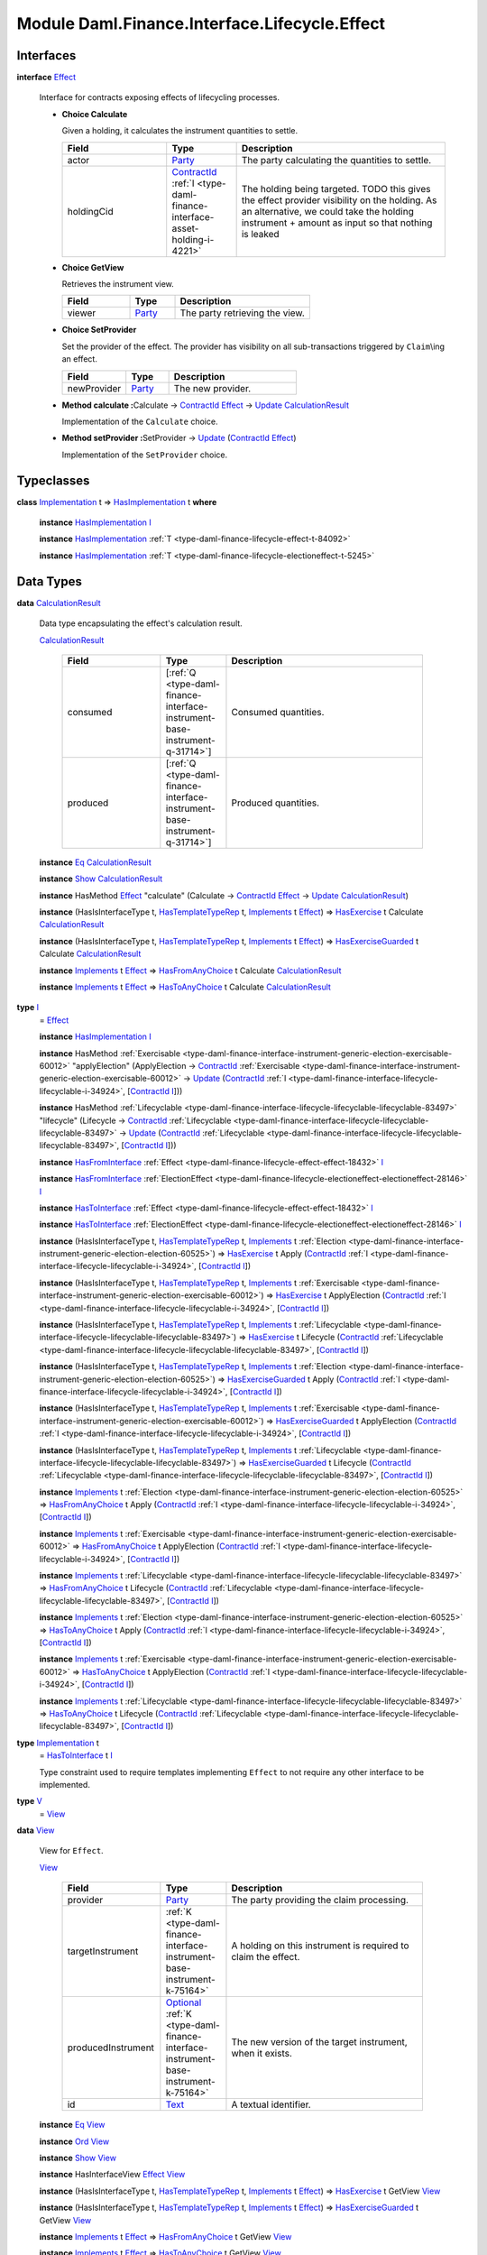 .. Copyright (c) 2022 Digital Asset (Switzerland) GmbH and/or its affiliates. All rights reserved.
.. SPDX-License-Identifier: Apache-2.0

.. _module-daml-finance-interface-lifecycle-effect-16050:

Module Daml.Finance.Interface.Lifecycle.Effect
==============================================

Interfaces
----------

.. _type-daml-finance-interface-lifecycle-effect-effect-69649:

**interface** `Effect <type-daml-finance-interface-lifecycle-effect-effect-69649_>`_

  Interface for contracts exposing effects of lifecycling processes\.

  + **Choice Calculate**

    Given a holding, it calculates the instrument quantities to settle\.

    .. list-table::
       :widths: 15 10 30
       :header-rows: 1

       * - Field
         - Type
         - Description
       * - actor
         - `Party <https://docs.daml.com/daml/stdlib/Prelude.html#type-da-internal-lf-party-57932>`_
         - The party calculating the quantities to settle\.
       * - holdingCid
         - `ContractId <https://docs.daml.com/daml/stdlib/Prelude.html#type-da-internal-lf-contractid-95282>`_ :ref:`I <type-daml-finance-interface-asset-holding-i-4221>`
         - The holding being targeted\. TODO this gives the effect provider visibility on the holding\. As an alternative, we could take the holding instrument \+ amount as input so that nothing is leaked

  + **Choice GetView**

    Retrieves the instrument view\.

    .. list-table::
       :widths: 15 10 30
       :header-rows: 1

       * - Field
         - Type
         - Description
       * - viewer
         - `Party <https://docs.daml.com/daml/stdlib/Prelude.html#type-da-internal-lf-party-57932>`_
         - The party retrieving the view\.

  + **Choice SetProvider**

    Set the provider of the effect\. The provider has visibility on all sub\-transactions triggered by ``Claim``\\ing an effect\.

    .. list-table::
       :widths: 15 10 30
       :header-rows: 1

       * - Field
         - Type
         - Description
       * - newProvider
         - `Party <https://docs.daml.com/daml/stdlib/Prelude.html#type-da-internal-lf-party-57932>`_
         - The new provider\.

  + **Method calculate \:**\ Calculate \-\> `ContractId <https://docs.daml.com/daml/stdlib/Prelude.html#type-da-internal-lf-contractid-95282>`_ `Effect <type-daml-finance-interface-lifecycle-effect-effect-69649_>`_ \-\> `Update <https://docs.daml.com/daml/stdlib/Prelude.html#type-da-internal-lf-update-68072>`_ `CalculationResult <type-daml-finance-interface-lifecycle-effect-calculationresult-55343_>`_

    Implementation of the ``Calculate`` choice\.

  + **Method setProvider \:**\ SetProvider \-\> `Update <https://docs.daml.com/daml/stdlib/Prelude.html#type-da-internal-lf-update-68072>`_ (`ContractId <https://docs.daml.com/daml/stdlib/Prelude.html#type-da-internal-lf-contractid-95282>`_ `Effect <type-daml-finance-interface-lifecycle-effect-effect-69649_>`_)

    Implementation of the ``SetProvider`` choice\.

Typeclasses
-----------

.. _class-daml-finance-interface-lifecycle-effect-hasimplementation-26488:

**class** `Implementation <type-daml-finance-interface-lifecycle-effect-implementation-16520_>`_ t \=\> `HasImplementation <class-daml-finance-interface-lifecycle-effect-hasimplementation-26488_>`_ t **where**

  **instance** `HasImplementation <class-daml-finance-interface-lifecycle-effect-hasimplementation-26488_>`_ `I <type-daml-finance-interface-lifecycle-effect-i-11106_>`_

  **instance** `HasImplementation <class-daml-finance-interface-lifecycle-effect-hasimplementation-26488_>`_ :ref:`T <type-daml-finance-lifecycle-effect-t-84092>`

  **instance** `HasImplementation <class-daml-finance-interface-lifecycle-effect-hasimplementation-26488_>`_ :ref:`T <type-daml-finance-lifecycle-electioneffect-t-5245>`

Data Types
----------

.. _type-daml-finance-interface-lifecycle-effect-calculationresult-55343:

**data** `CalculationResult <type-daml-finance-interface-lifecycle-effect-calculationresult-55343_>`_

  Data type encapsulating the effect's calculation result\.

  .. _constr-daml-finance-interface-lifecycle-effect-calculationresult-87932:

  `CalculationResult <constr-daml-finance-interface-lifecycle-effect-calculationresult-87932_>`_

    .. list-table::
       :widths: 15 10 30
       :header-rows: 1

       * - Field
         - Type
         - Description
       * - consumed
         - \[:ref:`Q <type-daml-finance-interface-instrument-base-instrument-q-31714>`\]
         - Consumed quantities\.
       * - produced
         - \[:ref:`Q <type-daml-finance-interface-instrument-base-instrument-q-31714>`\]
         - Produced quantities\.

  **instance** `Eq <https://docs.daml.com/daml/stdlib/Prelude.html#class-ghc-classes-eq-22713>`_ `CalculationResult <type-daml-finance-interface-lifecycle-effect-calculationresult-55343_>`_

  **instance** `Show <https://docs.daml.com/daml/stdlib/Prelude.html#class-ghc-show-show-65360>`_ `CalculationResult <type-daml-finance-interface-lifecycle-effect-calculationresult-55343_>`_

  **instance** HasMethod `Effect <type-daml-finance-interface-lifecycle-effect-effect-69649_>`_ \"calculate\" (Calculate \-\> `ContractId <https://docs.daml.com/daml/stdlib/Prelude.html#type-da-internal-lf-contractid-95282>`_ `Effect <type-daml-finance-interface-lifecycle-effect-effect-69649_>`_ \-\> `Update <https://docs.daml.com/daml/stdlib/Prelude.html#type-da-internal-lf-update-68072>`_ `CalculationResult <type-daml-finance-interface-lifecycle-effect-calculationresult-55343_>`_)

  **instance** (HasIsInterfaceType t, `HasTemplateTypeRep <https://docs.daml.com/daml/stdlib/Prelude.html#class-da-internal-template-functions-hastemplatetyperep-24134>`_ t, `Implements <https://docs.daml.com/daml/stdlib/Prelude.html#type-da-internal-interface-implements-92077>`_ t `Effect <type-daml-finance-interface-lifecycle-effect-effect-69649_>`_) \=\> `HasExercise <https://docs.daml.com/daml/stdlib/Prelude.html#class-da-internal-template-functions-hasexercise-70422>`_ t Calculate `CalculationResult <type-daml-finance-interface-lifecycle-effect-calculationresult-55343_>`_

  **instance** (HasIsInterfaceType t, `HasTemplateTypeRep <https://docs.daml.com/daml/stdlib/Prelude.html#class-da-internal-template-functions-hastemplatetyperep-24134>`_ t, `Implements <https://docs.daml.com/daml/stdlib/Prelude.html#type-da-internal-interface-implements-92077>`_ t `Effect <type-daml-finance-interface-lifecycle-effect-effect-69649_>`_) \=\> `HasExerciseGuarded <https://docs.daml.com/daml/stdlib/Prelude.html#class-da-internal-template-functions-hasexerciseguarded-97843>`_ t Calculate `CalculationResult <type-daml-finance-interface-lifecycle-effect-calculationresult-55343_>`_

  **instance** `Implements <https://docs.daml.com/daml/stdlib/Prelude.html#type-da-internal-interface-implements-92077>`_ t `Effect <type-daml-finance-interface-lifecycle-effect-effect-69649_>`_ \=\> `HasFromAnyChoice <https://docs.daml.com/daml/stdlib/Prelude.html#class-da-internal-template-functions-hasfromanychoice-81184>`_ t Calculate `CalculationResult <type-daml-finance-interface-lifecycle-effect-calculationresult-55343_>`_

  **instance** `Implements <https://docs.daml.com/daml/stdlib/Prelude.html#type-da-internal-interface-implements-92077>`_ t `Effect <type-daml-finance-interface-lifecycle-effect-effect-69649_>`_ \=\> `HasToAnyChoice <https://docs.daml.com/daml/stdlib/Prelude.html#class-da-internal-template-functions-hastoanychoice-82571>`_ t Calculate `CalculationResult <type-daml-finance-interface-lifecycle-effect-calculationresult-55343_>`_

.. _type-daml-finance-interface-lifecycle-effect-i-11106:

**type** `I <type-daml-finance-interface-lifecycle-effect-i-11106_>`_
  \= `Effect <type-daml-finance-interface-lifecycle-effect-effect-69649_>`_

  **instance** `HasImplementation <class-daml-finance-interface-lifecycle-effect-hasimplementation-26488_>`_ `I <type-daml-finance-interface-lifecycle-effect-i-11106_>`_

  **instance** HasMethod :ref:`Exercisable <type-daml-finance-interface-instrument-generic-election-exercisable-60012>` \"applyElection\" (ApplyElection \-\> `ContractId <https://docs.daml.com/daml/stdlib/Prelude.html#type-da-internal-lf-contractid-95282>`_ :ref:`Exercisable <type-daml-finance-interface-instrument-generic-election-exercisable-60012>` \-\> `Update <https://docs.daml.com/daml/stdlib/Prelude.html#type-da-internal-lf-update-68072>`_ (`ContractId <https://docs.daml.com/daml/stdlib/Prelude.html#type-da-internal-lf-contractid-95282>`_ :ref:`I <type-daml-finance-interface-lifecycle-lifecyclable-i-34924>`, \[`ContractId <https://docs.daml.com/daml/stdlib/Prelude.html#type-da-internal-lf-contractid-95282>`_ `I <type-daml-finance-interface-lifecycle-effect-i-11106_>`_\]))

  **instance** HasMethod :ref:`Lifecyclable <type-daml-finance-interface-lifecycle-lifecyclable-lifecyclable-83497>` \"lifecycle\" (Lifecycle \-\> `ContractId <https://docs.daml.com/daml/stdlib/Prelude.html#type-da-internal-lf-contractid-95282>`_ :ref:`Lifecyclable <type-daml-finance-interface-lifecycle-lifecyclable-lifecyclable-83497>` \-\> `Update <https://docs.daml.com/daml/stdlib/Prelude.html#type-da-internal-lf-update-68072>`_ (`ContractId <https://docs.daml.com/daml/stdlib/Prelude.html#type-da-internal-lf-contractid-95282>`_ :ref:`Lifecyclable <type-daml-finance-interface-lifecycle-lifecyclable-lifecyclable-83497>`, \[`ContractId <https://docs.daml.com/daml/stdlib/Prelude.html#type-da-internal-lf-contractid-95282>`_ `I <type-daml-finance-interface-lifecycle-effect-i-11106_>`_\]))

  **instance** `HasFromInterface <https://docs.daml.com/daml/stdlib/Prelude.html#class-da-internal-interface-hasfrominterface-43863>`_ :ref:`Effect <type-daml-finance-lifecycle-effect-effect-18432>` `I <type-daml-finance-interface-lifecycle-effect-i-11106_>`_

  **instance** `HasFromInterface <https://docs.daml.com/daml/stdlib/Prelude.html#class-da-internal-interface-hasfrominterface-43863>`_ :ref:`ElectionEffect <type-daml-finance-lifecycle-electioneffect-electioneffect-28146>` `I <type-daml-finance-interface-lifecycle-effect-i-11106_>`_

  **instance** `HasToInterface <https://docs.daml.com/daml/stdlib/Prelude.html#class-da-internal-interface-hastointerface-68104>`_ :ref:`Effect <type-daml-finance-lifecycle-effect-effect-18432>` `I <type-daml-finance-interface-lifecycle-effect-i-11106_>`_

  **instance** `HasToInterface <https://docs.daml.com/daml/stdlib/Prelude.html#class-da-internal-interface-hastointerface-68104>`_ :ref:`ElectionEffect <type-daml-finance-lifecycle-electioneffect-electioneffect-28146>` `I <type-daml-finance-interface-lifecycle-effect-i-11106_>`_

  **instance** (HasIsInterfaceType t, `HasTemplateTypeRep <https://docs.daml.com/daml/stdlib/Prelude.html#class-da-internal-template-functions-hastemplatetyperep-24134>`_ t, `Implements <https://docs.daml.com/daml/stdlib/Prelude.html#type-da-internal-interface-implements-92077>`_ t :ref:`Election <type-daml-finance-interface-instrument-generic-election-election-60525>`) \=\> `HasExercise <https://docs.daml.com/daml/stdlib/Prelude.html#class-da-internal-template-functions-hasexercise-70422>`_ t Apply (`ContractId <https://docs.daml.com/daml/stdlib/Prelude.html#type-da-internal-lf-contractid-95282>`_ :ref:`I <type-daml-finance-interface-lifecycle-lifecyclable-i-34924>`, \[`ContractId <https://docs.daml.com/daml/stdlib/Prelude.html#type-da-internal-lf-contractid-95282>`_ `I <type-daml-finance-interface-lifecycle-effect-i-11106_>`_\])

  **instance** (HasIsInterfaceType t, `HasTemplateTypeRep <https://docs.daml.com/daml/stdlib/Prelude.html#class-da-internal-template-functions-hastemplatetyperep-24134>`_ t, `Implements <https://docs.daml.com/daml/stdlib/Prelude.html#type-da-internal-interface-implements-92077>`_ t :ref:`Exercisable <type-daml-finance-interface-instrument-generic-election-exercisable-60012>`) \=\> `HasExercise <https://docs.daml.com/daml/stdlib/Prelude.html#class-da-internal-template-functions-hasexercise-70422>`_ t ApplyElection (`ContractId <https://docs.daml.com/daml/stdlib/Prelude.html#type-da-internal-lf-contractid-95282>`_ :ref:`I <type-daml-finance-interface-lifecycle-lifecyclable-i-34924>`, \[`ContractId <https://docs.daml.com/daml/stdlib/Prelude.html#type-da-internal-lf-contractid-95282>`_ `I <type-daml-finance-interface-lifecycle-effect-i-11106_>`_\])

  **instance** (HasIsInterfaceType t, `HasTemplateTypeRep <https://docs.daml.com/daml/stdlib/Prelude.html#class-da-internal-template-functions-hastemplatetyperep-24134>`_ t, `Implements <https://docs.daml.com/daml/stdlib/Prelude.html#type-da-internal-interface-implements-92077>`_ t :ref:`Lifecyclable <type-daml-finance-interface-lifecycle-lifecyclable-lifecyclable-83497>`) \=\> `HasExercise <https://docs.daml.com/daml/stdlib/Prelude.html#class-da-internal-template-functions-hasexercise-70422>`_ t Lifecycle (`ContractId <https://docs.daml.com/daml/stdlib/Prelude.html#type-da-internal-lf-contractid-95282>`_ :ref:`Lifecyclable <type-daml-finance-interface-lifecycle-lifecyclable-lifecyclable-83497>`, \[`ContractId <https://docs.daml.com/daml/stdlib/Prelude.html#type-da-internal-lf-contractid-95282>`_ `I <type-daml-finance-interface-lifecycle-effect-i-11106_>`_\])

  **instance** (HasIsInterfaceType t, `HasTemplateTypeRep <https://docs.daml.com/daml/stdlib/Prelude.html#class-da-internal-template-functions-hastemplatetyperep-24134>`_ t, `Implements <https://docs.daml.com/daml/stdlib/Prelude.html#type-da-internal-interface-implements-92077>`_ t :ref:`Election <type-daml-finance-interface-instrument-generic-election-election-60525>`) \=\> `HasExerciseGuarded <https://docs.daml.com/daml/stdlib/Prelude.html#class-da-internal-template-functions-hasexerciseguarded-97843>`_ t Apply (`ContractId <https://docs.daml.com/daml/stdlib/Prelude.html#type-da-internal-lf-contractid-95282>`_ :ref:`I <type-daml-finance-interface-lifecycle-lifecyclable-i-34924>`, \[`ContractId <https://docs.daml.com/daml/stdlib/Prelude.html#type-da-internal-lf-contractid-95282>`_ `I <type-daml-finance-interface-lifecycle-effect-i-11106_>`_\])

  **instance** (HasIsInterfaceType t, `HasTemplateTypeRep <https://docs.daml.com/daml/stdlib/Prelude.html#class-da-internal-template-functions-hastemplatetyperep-24134>`_ t, `Implements <https://docs.daml.com/daml/stdlib/Prelude.html#type-da-internal-interface-implements-92077>`_ t :ref:`Exercisable <type-daml-finance-interface-instrument-generic-election-exercisable-60012>`) \=\> `HasExerciseGuarded <https://docs.daml.com/daml/stdlib/Prelude.html#class-da-internal-template-functions-hasexerciseguarded-97843>`_ t ApplyElection (`ContractId <https://docs.daml.com/daml/stdlib/Prelude.html#type-da-internal-lf-contractid-95282>`_ :ref:`I <type-daml-finance-interface-lifecycle-lifecyclable-i-34924>`, \[`ContractId <https://docs.daml.com/daml/stdlib/Prelude.html#type-da-internal-lf-contractid-95282>`_ `I <type-daml-finance-interface-lifecycle-effect-i-11106_>`_\])

  **instance** (HasIsInterfaceType t, `HasTemplateTypeRep <https://docs.daml.com/daml/stdlib/Prelude.html#class-da-internal-template-functions-hastemplatetyperep-24134>`_ t, `Implements <https://docs.daml.com/daml/stdlib/Prelude.html#type-da-internal-interface-implements-92077>`_ t :ref:`Lifecyclable <type-daml-finance-interface-lifecycle-lifecyclable-lifecyclable-83497>`) \=\> `HasExerciseGuarded <https://docs.daml.com/daml/stdlib/Prelude.html#class-da-internal-template-functions-hasexerciseguarded-97843>`_ t Lifecycle (`ContractId <https://docs.daml.com/daml/stdlib/Prelude.html#type-da-internal-lf-contractid-95282>`_ :ref:`Lifecyclable <type-daml-finance-interface-lifecycle-lifecyclable-lifecyclable-83497>`, \[`ContractId <https://docs.daml.com/daml/stdlib/Prelude.html#type-da-internal-lf-contractid-95282>`_ `I <type-daml-finance-interface-lifecycle-effect-i-11106_>`_\])

  **instance** `Implements <https://docs.daml.com/daml/stdlib/Prelude.html#type-da-internal-interface-implements-92077>`_ t :ref:`Election <type-daml-finance-interface-instrument-generic-election-election-60525>` \=\> `HasFromAnyChoice <https://docs.daml.com/daml/stdlib/Prelude.html#class-da-internal-template-functions-hasfromanychoice-81184>`_ t Apply (`ContractId <https://docs.daml.com/daml/stdlib/Prelude.html#type-da-internal-lf-contractid-95282>`_ :ref:`I <type-daml-finance-interface-lifecycle-lifecyclable-i-34924>`, \[`ContractId <https://docs.daml.com/daml/stdlib/Prelude.html#type-da-internal-lf-contractid-95282>`_ `I <type-daml-finance-interface-lifecycle-effect-i-11106_>`_\])

  **instance** `Implements <https://docs.daml.com/daml/stdlib/Prelude.html#type-da-internal-interface-implements-92077>`_ t :ref:`Exercisable <type-daml-finance-interface-instrument-generic-election-exercisable-60012>` \=\> `HasFromAnyChoice <https://docs.daml.com/daml/stdlib/Prelude.html#class-da-internal-template-functions-hasfromanychoice-81184>`_ t ApplyElection (`ContractId <https://docs.daml.com/daml/stdlib/Prelude.html#type-da-internal-lf-contractid-95282>`_ :ref:`I <type-daml-finance-interface-lifecycle-lifecyclable-i-34924>`, \[`ContractId <https://docs.daml.com/daml/stdlib/Prelude.html#type-da-internal-lf-contractid-95282>`_ `I <type-daml-finance-interface-lifecycle-effect-i-11106_>`_\])

  **instance** `Implements <https://docs.daml.com/daml/stdlib/Prelude.html#type-da-internal-interface-implements-92077>`_ t :ref:`Lifecyclable <type-daml-finance-interface-lifecycle-lifecyclable-lifecyclable-83497>` \=\> `HasFromAnyChoice <https://docs.daml.com/daml/stdlib/Prelude.html#class-da-internal-template-functions-hasfromanychoice-81184>`_ t Lifecycle (`ContractId <https://docs.daml.com/daml/stdlib/Prelude.html#type-da-internal-lf-contractid-95282>`_ :ref:`Lifecyclable <type-daml-finance-interface-lifecycle-lifecyclable-lifecyclable-83497>`, \[`ContractId <https://docs.daml.com/daml/stdlib/Prelude.html#type-da-internal-lf-contractid-95282>`_ `I <type-daml-finance-interface-lifecycle-effect-i-11106_>`_\])

  **instance** `Implements <https://docs.daml.com/daml/stdlib/Prelude.html#type-da-internal-interface-implements-92077>`_ t :ref:`Election <type-daml-finance-interface-instrument-generic-election-election-60525>` \=\> `HasToAnyChoice <https://docs.daml.com/daml/stdlib/Prelude.html#class-da-internal-template-functions-hastoanychoice-82571>`_ t Apply (`ContractId <https://docs.daml.com/daml/stdlib/Prelude.html#type-da-internal-lf-contractid-95282>`_ :ref:`I <type-daml-finance-interface-lifecycle-lifecyclable-i-34924>`, \[`ContractId <https://docs.daml.com/daml/stdlib/Prelude.html#type-da-internal-lf-contractid-95282>`_ `I <type-daml-finance-interface-lifecycle-effect-i-11106_>`_\])

  **instance** `Implements <https://docs.daml.com/daml/stdlib/Prelude.html#type-da-internal-interface-implements-92077>`_ t :ref:`Exercisable <type-daml-finance-interface-instrument-generic-election-exercisable-60012>` \=\> `HasToAnyChoice <https://docs.daml.com/daml/stdlib/Prelude.html#class-da-internal-template-functions-hastoanychoice-82571>`_ t ApplyElection (`ContractId <https://docs.daml.com/daml/stdlib/Prelude.html#type-da-internal-lf-contractid-95282>`_ :ref:`I <type-daml-finance-interface-lifecycle-lifecyclable-i-34924>`, \[`ContractId <https://docs.daml.com/daml/stdlib/Prelude.html#type-da-internal-lf-contractid-95282>`_ `I <type-daml-finance-interface-lifecycle-effect-i-11106_>`_\])

  **instance** `Implements <https://docs.daml.com/daml/stdlib/Prelude.html#type-da-internal-interface-implements-92077>`_ t :ref:`Lifecyclable <type-daml-finance-interface-lifecycle-lifecyclable-lifecyclable-83497>` \=\> `HasToAnyChoice <https://docs.daml.com/daml/stdlib/Prelude.html#class-da-internal-template-functions-hastoanychoice-82571>`_ t Lifecycle (`ContractId <https://docs.daml.com/daml/stdlib/Prelude.html#type-da-internal-lf-contractid-95282>`_ :ref:`Lifecyclable <type-daml-finance-interface-lifecycle-lifecyclable-lifecyclable-83497>`, \[`ContractId <https://docs.daml.com/daml/stdlib/Prelude.html#type-da-internal-lf-contractid-95282>`_ `I <type-daml-finance-interface-lifecycle-effect-i-11106_>`_\])

.. _type-daml-finance-interface-lifecycle-effect-implementation-16520:

**type** `Implementation <type-daml-finance-interface-lifecycle-effect-implementation-16520_>`_ t
  \= `HasToInterface <https://docs.daml.com/daml/stdlib/Prelude.html#class-da-internal-interface-hastointerface-68104>`_ t `I <type-daml-finance-interface-lifecycle-effect-i-11106_>`_

  Type constraint used to require templates implementing ``Effect`` to not
  require any other interface to be implemented\.

.. _type-daml-finance-interface-lifecycle-effect-v-39253:

**type** `V <type-daml-finance-interface-lifecycle-effect-v-39253_>`_
  \= `View <type-daml-finance-interface-lifecycle-effect-view-32411_>`_

.. _type-daml-finance-interface-lifecycle-effect-view-32411:

**data** `View <type-daml-finance-interface-lifecycle-effect-view-32411_>`_

  View for ``Effect``\.

  .. _constr-daml-finance-interface-lifecycle-effect-view-17386:

  `View <constr-daml-finance-interface-lifecycle-effect-view-17386_>`_

    .. list-table::
       :widths: 15 10 30
       :header-rows: 1

       * - Field
         - Type
         - Description
       * - provider
         - `Party <https://docs.daml.com/daml/stdlib/Prelude.html#type-da-internal-lf-party-57932>`_
         - The party providing the claim processing\.
       * - targetInstrument
         - :ref:`K <type-daml-finance-interface-instrument-base-instrument-k-75164>`
         - A holding on this instrument is required to claim the effect\.
       * - producedInstrument
         - `Optional <https://docs.daml.com/daml/stdlib/Prelude.html#type-da-internal-prelude-optional-37153>`_ :ref:`K <type-daml-finance-interface-instrument-base-instrument-k-75164>`
         - The new version of the target instrument, when it exists\.
       * - id
         - `Text <https://docs.daml.com/daml/stdlib/Prelude.html#type-ghc-types-text-51952>`_
         - A textual identifier\.

  **instance** `Eq <https://docs.daml.com/daml/stdlib/Prelude.html#class-ghc-classes-eq-22713>`_ `View <type-daml-finance-interface-lifecycle-effect-view-32411_>`_

  **instance** `Ord <https://docs.daml.com/daml/stdlib/Prelude.html#class-ghc-classes-ord-6395>`_ `View <type-daml-finance-interface-lifecycle-effect-view-32411_>`_

  **instance** `Show <https://docs.daml.com/daml/stdlib/Prelude.html#class-ghc-show-show-65360>`_ `View <type-daml-finance-interface-lifecycle-effect-view-32411_>`_

  **instance** HasInterfaceView `Effect <type-daml-finance-interface-lifecycle-effect-effect-69649_>`_ `View <type-daml-finance-interface-lifecycle-effect-view-32411_>`_

  **instance** (HasIsInterfaceType t, `HasTemplateTypeRep <https://docs.daml.com/daml/stdlib/Prelude.html#class-da-internal-template-functions-hastemplatetyperep-24134>`_ t, `Implements <https://docs.daml.com/daml/stdlib/Prelude.html#type-da-internal-interface-implements-92077>`_ t `Effect <type-daml-finance-interface-lifecycle-effect-effect-69649_>`_) \=\> `HasExercise <https://docs.daml.com/daml/stdlib/Prelude.html#class-da-internal-template-functions-hasexercise-70422>`_ t GetView `View <type-daml-finance-interface-lifecycle-effect-view-32411_>`_

  **instance** (HasIsInterfaceType t, `HasTemplateTypeRep <https://docs.daml.com/daml/stdlib/Prelude.html#class-da-internal-template-functions-hastemplatetyperep-24134>`_ t, `Implements <https://docs.daml.com/daml/stdlib/Prelude.html#type-da-internal-interface-implements-92077>`_ t `Effect <type-daml-finance-interface-lifecycle-effect-effect-69649_>`_) \=\> `HasExerciseGuarded <https://docs.daml.com/daml/stdlib/Prelude.html#class-da-internal-template-functions-hasexerciseguarded-97843>`_ t GetView `View <type-daml-finance-interface-lifecycle-effect-view-32411_>`_

  **instance** `Implements <https://docs.daml.com/daml/stdlib/Prelude.html#type-da-internal-interface-implements-92077>`_ t `Effect <type-daml-finance-interface-lifecycle-effect-effect-69649_>`_ \=\> `HasFromAnyChoice <https://docs.daml.com/daml/stdlib/Prelude.html#class-da-internal-template-functions-hasfromanychoice-81184>`_ t GetView `View <type-daml-finance-interface-lifecycle-effect-view-32411_>`_

  **instance** `Implements <https://docs.daml.com/daml/stdlib/Prelude.html#type-da-internal-interface-implements-92077>`_ t `Effect <type-daml-finance-interface-lifecycle-effect-effect-69649_>`_ \=\> `HasToAnyChoice <https://docs.daml.com/daml/stdlib/Prelude.html#class-da-internal-template-functions-hastoanychoice-82571>`_ t GetView `View <type-daml-finance-interface-lifecycle-effect-view-32411_>`_

Functions
---------

.. _function-daml-finance-interface-lifecycle-effect-setprovider-26:

`setProvider <function-daml-finance-interface-lifecycle-effect-setprovider-26_>`_
  \: `Implements <https://docs.daml.com/daml/stdlib/Prelude.html#type-da-internal-interface-implements-92077>`_ t `Effect <type-daml-finance-interface-lifecycle-effect-effect-69649_>`_ \=\> t \-\> SetProvider \-\> `Update <https://docs.daml.com/daml/stdlib/Prelude.html#type-da-internal-lf-update-68072>`_ (`ContractId <https://docs.daml.com/daml/stdlib/Prelude.html#type-da-internal-lf-contractid-95282>`_ `Effect <type-daml-finance-interface-lifecycle-effect-effect-69649_>`_)

.. _function-daml-finance-interface-lifecycle-effect-calculate-16959:

`calculate <function-daml-finance-interface-lifecycle-effect-calculate-16959_>`_
  \: `Implements <https://docs.daml.com/daml/stdlib/Prelude.html#type-da-internal-interface-implements-92077>`_ t `Effect <type-daml-finance-interface-lifecycle-effect-effect-69649_>`_ \=\> t \-\> Calculate \-\> `ContractId <https://docs.daml.com/daml/stdlib/Prelude.html#type-da-internal-lf-contractid-95282>`_ `Effect <type-daml-finance-interface-lifecycle-effect-effect-69649_>`_ \-\> `Update <https://docs.daml.com/daml/stdlib/Prelude.html#type-da-internal-lf-update-68072>`_ `CalculationResult <type-daml-finance-interface-lifecycle-effect-calculationresult-55343_>`_
